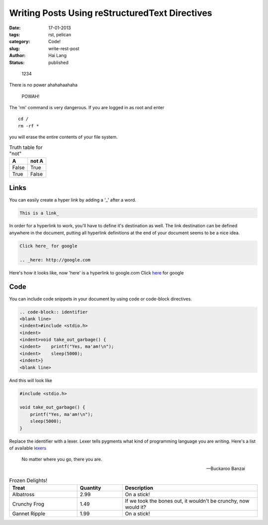 Writing Posts Using reStructuredText Directives
###############################################

:date: 17-01-2013
:tags: rst, pelican
:category: Code!
:slug: write-rest-post
:author: Hai Lang
:status: published

.. highlights:: 1234

There is no  power
ahahahaahaha

.. pull-quote:: POWAH!

.. compound::

   The 'rm' command is very dangerous.  If you are logged
   in as root and enter ::

       cd /
       rm -rf *

   you will erase the entire contents of your file system.

.. table:: Truth table for "not"

   =====  =====
     A    not A
   =====  =====
   False  True
   True   False
   =====  =====

Links
--------------
You can easily create a hyper link by adding a '_' after a word.

.. code-block:: rest

    This is a link_

In order for a hyperlink to work, you'll have to define it's destination as well. 
The link destination can be defined anywhere in the document, putting all hyperlink definitions at the end of your document seems to be a nice idea.

.. code-block:: rest

    Click here_ for google

    .. _here: http://google.com

..

Here's how it looks like, now 'here' is a hyperlink to google.com
Click here_ for google

Code
--------------
You can include code snippets in your document by using code or code-block directives.

.. code-block:: rest

    .. code-block:: identifier
    <blank line>
    <indent>#include <stdio.h>
    <indent>
    <indent>void take_out_garbage() {
    <indent>    printf("Yes, ma'am!\n");
    <indent>    sleep(5000);
    <indent>}
    <blank line>

And this will look like

.. code-block:: cpp

    #include <stdio.h>

    void take_out_garbage() {
        printf("Yes, ma'am!\n");
        sleep(5000);
    }

Replace the identifier with a lexer. Lexer tells pygments what kind of programming language you are writing. Here's a list of available lexers_


.. epigraph::

   No matter where you go, there you are.

   -- Buckaroo Banzai

.. list-table:: Frozen Delights!
   :widths: 15 10 30
   :header-rows: 1

   * - Treat
     - Quantity
     - Description
   * - Albatross
     - 2.99
     - On a stick!
   * - Crunchy Frog
     - 1.49
     - If we took the bones out, it wouldn't be
       crunchy, now would it?
   * - Gannet Ripple
     - 1.99
     - On a stick!

.. _here: http://google.com
.. _lexers: http://pygments.org/docs/lexers/
